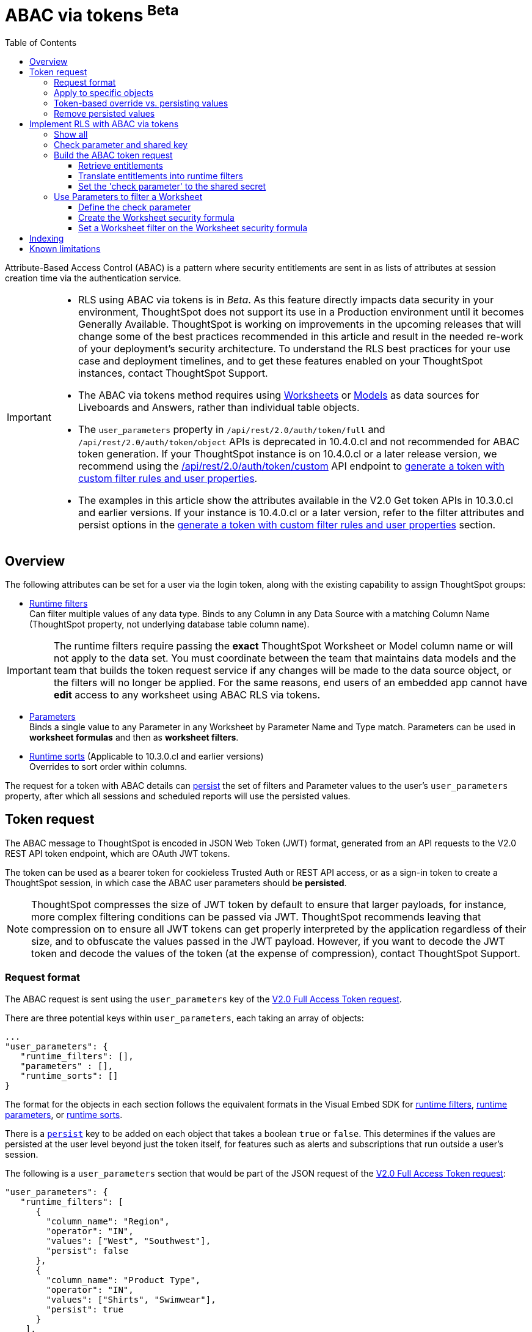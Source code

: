 = ABAC via tokens [beta betaBackground]^Beta^
:toc: true
:toclevels: 3

:page-title: ABAC via token
:page-pageid: abac-user-parameters
:page-description: Attribute-based access control pattern can be achieved via user parameters sent in the login token

Attribute-Based Access Control (ABAC) is a pattern where security entitlements are sent in as lists of attributes at session creation time via the authentication service.

[IMPORTANT]
====
[#beta-warning]
* RLS using ABAC via tokens is in __Beta__. As this feature directly impacts data security in your environment, ThoughtSpot does not support its use in a Production environment until it becomes Generally Available. ThoughtSpot is working on improvements in the upcoming releases that will change some of the best practices recommended in this article and result in the needed re-work of your deployment's security architecture. To understand the RLS best practices for your use case and  deployment timelines, and to get these features enabled on your ThoughtSpot instances, contact ThoughtSpot Support.
* The ABAC via tokens method requires using link:https://docs.thoughtspot.com/cloud/latest/worksheet-create[Worksheets, target=_blank] or link:https://docs.thoughtspot.com/cloud/latest/models[Models, window=_blank] as data sources for Liveboards and Answers, rather than individual table objects.
* The `user_parameters` property in `/api/rest/2.0/auth/token/full` and `/api/rest/2.0/auth/token/object` APIs is deprecated in 10.4.0.cl and not recommended for ABAC token generation. If your ThoughtSpot instance is on 10.4.0.cl or a later release version, we recommend using the +++<a href="{{navprefix}}/restV2-playground?apiResourceId=http%2Fapi-endpoints%2Fauthentication%2Fget-custom-access-token">/api/rest/2.0/auth/token/custom</a>+++ API endpoint to xref:authentication.adoc#_get_tokens_with_custom_rules_and_filter_conditions[generate a token with custom filter rules and user properties]. +
* The examples in this article show the attributes available in the V2.0 Get token APIs in 10.3.0.cl and earlier versions. If your instance is 10.4.0.cl or a later version, refer to the filter attributes and persist options in the xref:authentication.adoc#_get_tokens_with_custom_rules_and_filter_conditions[generate a token with custom filter rules and user properties] section.

====

== Overview

The following attributes can be set for a user via the login token, along with the existing capability to assign ThoughtSpot groups:

* xref:runtime-filters.adoc[Runtime filters] +
Can filter multiple values of any data type. Binds to any Column in any Data Source with a matching Column Name (ThoughtSpot property, not underlying database table column name).

[IMPORTANT]
====
[#column-name-warning]
The runtime filters require passing the *exact* ThoughtSpot Worksheet or Model column name or will not apply to the data set. You must coordinate between the team that maintains data models and the team that builds the token request service if any changes will be made to the data source object, or the filters will no longer be applied.
For the same reasons, end users of an embedded app cannot have *edit* access to any worksheet using ABAC RLS via tokens.
====

* xref:runtime-parameters.adoc[Parameters] +
Binds a single value to any Parameter in any Worksheet by Parameter Name and Type match. Parameters can be used in *worksheet formulas* and then as *worksheet filters*.
* xref:runtime-sort.adoc[Runtime sorts] (Applicable to 10.3.0.cl and earlier versions) +
Overrides to sort order within columns.

The request for a token with ABAC details can xref:abac-user-parameters.adoc#persistForUser[persist] the set of filters and Parameter values to the user's `user_parameters` property, after which all sessions and scheduled reports will use the persisted values.

== Token request
The ABAC message to ThoughtSpot is encoded in JSON Web Token (JWT) format, generated from an API requests to the V2.0 REST API token endpoint, which are OAuth JWT tokens.

The token can be used as a bearer token for cookieless Trusted Auth or REST API access, or as a sign-in token to create a ThoughtSpot session, in which case the ABAC user parameters should be *persisted*.

[NOTE]
====
ThoughtSpot compresses the size of JWT token by default to ensure that larger payloads, for instance, more complex filtering conditions can be passed via JWT. ThoughtSpot recommends leaving that compression on to ensure all JWT tokens can get properly interpreted by the application regardless of their size, and to obfuscate the values passed in the JWT payload. However, if you want to decode the JWT token and decode the values of the token (at the expense of compression), contact ThoughtSpot Support.
====

=== Request format

The ABAC request is sent using the `user_parameters` key of the link:https://developers.thoughtspot.com/docs/restV2-playground?apiResourceId=http%2Fapi-endpoints%2Fauthentication%2Fget-full-access-token[V2.0 Full Access Token request, target=_blank].

There are three potential keys within `user_parameters`, each taking an array of objects:
[code,javascript]
----
...
"user_parameters": {
   "runtime_filters": [],
   "parameters" : [],
   "runtime_sorts": []
}
----

The format for the objects in each section follows the equivalent formats in the Visual Embed SDK for xref:runtime-filters.adoc[runtime filters], xref:runtime-parameters.adoc[runtime parameters], or xref:runtime-sort.adoc[runtime sorts].

There is a `xref:abac-user-parameters.adoc#persistForUser[persist]` key to be added on each object that takes a boolean `true` or `false`. This determines if the values are persisted at the user level beyond just the token itself, for features such as alerts and subscriptions that run outside a user's session.

The following is a `user_parameters` section that would be part of the JSON request of the link:https://developers.thoughtspot.com/docs/restV2-playground?apiResourceId=http%2Fapi-endpoints%2Fauthentication%2Fget-full-access-token[V2.0 Full Access Token request, target=_blank]:

[source,JavaScript]
----
"user_parameters": {
   "runtime_filters": [
      {
        "column_name": "Region",
        "operator": "IN",
        "values": ["West", "Southwest"],
        "persist": false
      },
      {
        "column_name": "Product Type",
        "operator": "IN",
        "values": ["Shirts", "Swimwear"],
        "persist": true
      }
    ],
    "parameters": [
      {
        "name": "Secured",
        "values": ["rxzricmwfe87q7bh7jyg"],
        "persist": true
      }
    ]
  }
----

=== Apply to specific objects
By default, any specified filter or parameter will bind to *any content* with an exact match for the column or parameter name.

You can choose the filter or parameter to apply only to specific ThoughtSpot objects by including an `objects` section with the following format:

[source,JavaScript]
----
"runtime_filters": [
   {
     "column_name": "Region",
     "operator": "IN",
     "values": ["West", "Southwest"],
     "persist": false
     "objects": [
         {
           // example of the format
           "type": "{OBJECT_TYPE}",
           "identifier": "{id or name of the object}"
         },
         {
            "type":"LIVEBOARD",
            "identifier": "9bd202f5-d431-44bf-9a07-b4f7be372125"

         }
      ]
]
----

[#persistForUser]
=== Token-based override vs. persisting values
When `persist: false` is chosen for an ABAC attribute, it only acts as an *override*, with the values tied only to the specific token.

You can treat the REST API *token request* with any values where `persist: true` as "update user_parameters" API endpoint, even if you don't use the token in the response.

Filters and parameters must be *persisted* for them to apply when using xref:trusted-authentication.adoc#cookie[cookie-based trusted authentication] or scheduled reports.

[cols="1,1,2"]
|=====
|persist|authentication type|behavior

|`false`
|Cookieless Trusted Auth
|Token values override user's values, without updating user_parameters

|`true`
|Cookieless Trusted Auth
|Token values override, but user_parameters is also updated by token request

|`true`
|Cookie-based Trusted Auth
|Token request updates user_parameters, token is used by SDK to start a session

|`true`
|Discard token after request
|Token request updates user_parameters

|=====

Remember, the successful *request* for a token updates the stored `user_parameters` property of the user, rather than the first use of the token.

Persisting values opens up use cases for ABAC outside of the cookieless Trusted Authentication pattern: even if users authenticate via SAML, OIDC, or go directly into ThoughtSpot via username and password, an administrator can make a token request with `persist: true` to set their stored `user_parameters`.

=== Remove persisted values
The syntax to fully remove persisted elements in a user's `user_parameters` property is to pass an *empty array* for the category.

A request with an empty array affects persisted values despite there being no `persist` key within the request.

The following would clear *all* persisted values of any type:
[code,javascript]
----
"user_parameters": {
   "runtime_filters": [],
   "parameters" : [],
   "runtime_sorts": []
}
----

== Implement RLS with ABAC via tokens
The ABAC via tokens pattern allows for setting arbitrary filters and overriding the values of existing worksheet parameters. These two capabilities can be combined in a number of ways to create secure and unbreakable RLS.

The current standard best practice pattern for RLS using ABAC via tokens is:

1. Use parameters for any single-value items, with formulas and filters at the worksheet layer to create the desired filtering clauses on every query
2. Use runtime filters to define any *multi-value* filter conditions on columns (parameters are single-valued)
3. If using runtime filters, pass a *shared secret* to the worksheet as a 'check parameter'. This parameter will be used in a formula/filter combination at the Worksheet level to block unrestricted data access when no filters are set via the token
4. Edit the Worksheet TML, then add `is_hidden: true` to any parameter that will be set via token

The ability to set the parameter to `is_hidden: true` allows the flexibility to use as many parameters as desired for any type of formula to be used as a worksheet filter.

=== Show all
The way to set a runtime filter to *show all values* is to not send in any runtime filter at all for that column.

Without additional information, it's impossible to know if the lack of a runtime filter is intentional to indicate a  *show all values* condition or if something went wrong—a malformed ABAC token or the user entered into ThoughtSpot without a token at all.

=== Check parameter and shared key
To make sure that no data shows when a properly-built token is not used to start the user session, you need to send a *"check parameter"* when using runtime filters.

The *shared secret* is a string value used in both the *token request service* to generate each token, and within the *Worksheet formula* to evaluate the parameter.

If the "check parameter" value from the token does not match the value defined in the Worksheet formula (the *shared secret*), the formula and filter combination blocks any data from showing for the user.

=== Build the ABAC token request
The xref:trusted-auth-token-request-service.adoc[token request service] must have the following to build a token request for ABAC:

1. The *shared secret* to go into the "check parameter" 
2. Runtime filters for defining multi-value conditions on columns
3. Any additional parameters

The runtime filters must be built by:

1. Retrieving user data entitlements
2. Translating entitlements into ThoughSpot runtime filters

==== Retrieve entitlements
The value of the ABAC pattern is that you can send different combinations of filters for different types of users.

You can retrieve the attribute names and values from any source: the embedding application's session details, an entitlement REST API, a query to a different database, etc.

==== Translate entitlements into runtime filters

Runtime filters *match on the name property of a column* as defined in ThoughtSpot, not the column's name in the underlying database table. 

The xref:trusted-auth-token-request-service.adoc[token request service] *MUST* know the ThoughtSpot column names that will be used for each of the attributes, so you'll need to coordinate between ThoughtSpot Worksheet designers and the xref:trusted-auth-token-request-service.adoc[token request service] to make sure the matching column names and values are being sent.

[IMPORTANT]
====
[#dev-deploy-warning]
End users of an embedded app cannot have *edit* access to any worksheet using ABAC RLS via tokens.

You must follow xref:development-and-deployment.adoc[proper development and deployment practices] for all your customer-facing production environments as well as the production token request service.
====

As mentioned in the preceding section, the format for runtime filters within the token match with xref:runtime-filters.adoc[runtime filters] in the Visual Embed SDK. In general, RLS entitlements are lists of values using the `IN` operator, but you can pass in filters on numeric and time columns using the full set of operators.

All values are passed into the token as *arrays of strings*, even if the column is a numeric, boolean, or date type in ThoughtSpot and the database. The column data type will be respected in the query issued to the database.

For example, let's assume three attributes that are needed to filter down a user on a multi-tenanted database: `Customer ID`, `Region`, and `Product Type`.

The following is what the token request would look like if restricting on all three attributes:

[source,JavaScript]
----
"runtime_filters": [
   {
     "column_name" : "Customer ID",
     "operator": "EQ",
     "values": ["492810"],
     "persist" : true
  },
   {
     "column_name": "Region",
     "operator": "IN",
     "values": ["West", "Southwest"],
     "persist": true
   },
   {
     "column_name": "Product Type",
     "operator": "IN",
     "values": ["Shirts", "Swimwear"],
     "persist": true
   }
 ]
----

A user might be entitled to *all access* on any given column (you might drop some levels of a hierarchy if you include more granular columns to filter on for that user).

[IMPORTANT]
====
The process for translating the entitlements request into ThoughtSpot runtime filters must *drop* the filter definition entirely to represent *all access*.
====

The following is a request where a different user can see all `Region`, but still has restrictions on `Customer ID` and `Product Type`:
[code,javascript]
----
"runtime_filters": [
   {
     "column_name" : "Customer ID",
     "operator": "EQ",
     "values": ["492810"],
     "persist" : true
  },
   {
     "column_name": "Product Type",
     "operator": "IN",
     "values": ["Shirts", "Swimwear"],
     "persist": true
   }
 ]
----

Because the `runtime_filters` section is entirely within the control of the *token request service*, you have full flexibility to generate any set of filters for any type of user within the token.

==== Set the 'check parameter' to the shared secret
The *shared secret* is just a long string value that cannot be easily guessed or determined programmatically. You can generate these values randomly and the end user will never see it, only the Worksheet editor if they look at the formula.

Information about how to set up the appropriate set of Worksheet parameters, formulas, and filters for the 'check parameter' to provide security is provided in the following sections.

All that is required within the token request service is that the same *shared secret* defined within the Worksheet formula is being sent with the appropriate 'check parameter' name.

If the parameter is named `Secured` and the *shared secret* value is `rxzricmwfe87q7bh7jyg`, then the `parameters` section of the token request will look like the following snippet:

[source,JavaScript]
----
"parameters": [
   {
     "name": "Secured",
     "values": ["rxzricmwfe87q7bh7jyg"],
     "persist": true
   }
]
----

=== Use Parameters to filter a Worksheet
The basic pattern for using a Parameter to filter a Worksheet includes these steps:

. Create link:https://docs.thoughtspot.com/cloud/latest/parameters-create[Parameters, target=_blank] in Worksheet
. Make link:https://docs.thoughtspot.com/cloud/latest/formulas[formula, target=_blank] that evaluates the Parameter's default value and the expected values from the token
. Make link:https://docs.thoughtspot.com/cloud/latest/filters#_worksheet_filters[Worksheet filter, target=_blank] based on the formula, set to *true*.

link:https://docs.thoughtspot.com/cloud/latest/parameters-create[Parameters, target=_blank] are defined at the Worksheet level within ThoughtSpot. Parameters have a data type and a default value set by the Worksheet author.

To use a Parameter, you'll make a link:https://docs.thoughtspot.com/cloud/latest/formulas[formula, target=_blank] on the Worksheet.

link:https://docs.thoughtspot.com/cloud/latest/filters#_worksheet_filters[Worksheet filters, target=_blank] can reference Worksheet formulas once they have been created, which creates the security layer out of the result of the formula.

All of these Worksheet-level features are set by clicking *Edit* on the Worksheet, then expanding the menu on the left sidebar:

[.widthAuto]
image::./images/worksheet_edit_sidebar.png[Worksheet Edit Sidebar]

==== Define the check parameter
The simplest 'check parameter' pattern is a shared key string that is stored in both the xref:trusted-auth-token-request-service.adoc[token request service] and the Worksheet formula used for the Worksheet filter.

Parameters are always visible in the UI, even though a parameter set via a token can never be overridden by any action in the UI or using the Visual Embed SDK.

Thus the 'check parameter' and its default value should be named something that looks pleasant to end users. For example, if the parameter name is "Secured", you can set the default value to "✔️" or "true" or "yes" (any Unicode value is allowed, including emojis):

[.bordered]
[.widthAuto]
image::./images/check_parameter_definition.png[Check Parameter with Default Value for Display]

This will display on Liveboards and Answers as shown here:

[.bordered]
[.widthAuto]
image::./images/parameter_with_default.png[Parameter with Default Value on Answer]

==== Create the Worksheet security formula
A Parameter doesn't do anything on its own. You need a formula to evaluate the Parameter's value.

Any security formula to be used on a worksheet should result in a *boolean* true or false, and then the worksheet filter will be set to only return data when the formula returns true.

===== Logic for groups to see all data
In any security formula you build, you may want a clause that gives access to all data to certain groups.

You can chain together any number of `if...then...else` clauses within a formula, including using the `ts_groups` or `ts_username` values, to build out your preferred logic:

`if ( 'data developers' in ts_groups ) then true else if ( parameter_name = field_name ) then true else false`

===== Check parameter formulas
The simplest formula for a 'check parameter' with shared key looks as follows:

`if ( check_parameter_name = 'shared-key-value') then true else false`

For example, if the 'check parameter' is called `Secured`, and the secret key value is a long-encoded string like `rxzricmwfe87q7bh7jyg`, the Worksheet formula will be as shown in the following figure. Note that the Parameter name is always lower-cased in formulas:

[.bordered]
[.widthAuto]
image::./images/worksheet_formula.png[Security Formula in Worksheet]

===== Formulas comparing a parameter to a column
Parameters can be used in a formula to directly match a value in a column, or any other type of function you'd like to use:

`if ( parameter_name = field_name ) then true else false`

===== Use Parameters with pass-through functions
link:https://docs.thoughtspot.com/cloud/latest/formula-reference#passthrough-functions[ThoughtSpot SQL Pass-through functions, target=_blank] allow you to send arbitrary SQL to the data source, while passing in values to substitute from ThoughtSpot.

The basic form of the SQL Pass-through function is:

`sql_passthrough_function("<sql_statement>", <ThoughtSpot variable 1>, <ThoughtSpot variable 2>,...)`

The list of variables after are substituted into the SQL statement using curly braces in the order listed, starting at 0:

`sql_bool_op ( "tableName.columnName IN ({0}, {1})" , parameterName0, parameterName1)`

If you are referencing a field NOT in ThoughtSpot, perhaps a column that is not part of the JOINed data model or of a complex data type ThoughtSpot does not natively recognize, you need to qualify the column with `tableName.columnName` syntax in your query, so that the SQL is not ambiguous if a similar column name exists on multiple tables.

If you do not get all your data types correct, the ThoughtSpot-generated query will cause errors at the data warehouse level, which you will see in ThoughtSpot.

==== Set a Worksheet filter on the Worksheet security formula
The last step is to set a *Worksheet filter* on the *formula* you just created to evaluate the 'check parameter'.

Click the Add new icon (+) next to Filters, and choose the formula you created (at the end of the list):

[.bordered]
[.widthAuto]
image::./images/new_worksheet_filter_step_1.png[Create New Filter on Worksheet]

At the bottom of the filter dialog that appears, choose "Add values in bulk":
[.bordered]
[.widthAuto]
image::./images/new_worksheet_filter_step_2.png[Choose add values in bulk]

Type in the value *true* in the bulk dialog box, then press "Done":

[.bordered]
[.widthAuto]
image::./images/new_worksheet_filter_step_3.png[Type in true in bulk values box]

Once you click **Done** on the filter dialog, you should see it listed on the Edit Worksheet page:

[.bordered]
[.widthAuto]
image::./images/new_worksheet_filter_step_4.png[Completed Worksheet filter]

Now the 'check parameter' will be evaluated all the time, blocking all data unless the appropriate value is passed in via ABAC token.

== Indexing
Several features within ThoughtSpot, such as autocompletion in Search on values within columns or the suggestions in Explore, use ThoughtSpot indexing.

Due to the runtime nature of ABAC via tokens, ThoughtSpot indexing will not be restricted by the values supplied in a token.

You must turn off indexing for any field that needs to be restricted by RLS when using ABAC via tokens for RLS.

== Known limitations

* Schedules created with JWT using ABAC will not follow the same security rules as schedules created with standard RLS set up in ThoughtSpot. +
Schedules created by users in a session secured via RLS using ABAC currently do not follow any data security rules, that is, all data will be shown in schedules. ThoughtSpot recommends removing the ability to create schedules for your end users. The improvements in the upcoming versions include:
.. The security rules applied to the schedule will be those of the schedule creator
.. Using `persist:true` in the JWT for security rules will ensure that the schedule is run using the filter rules persisted on the user.
* Runtime filter conditions must match the column names in your worksheet to avoid data leakage.

+
The `runtime_filters` must include the exact ThoughtSpot worksheet column name, or they will not apply to the data set. If a worksheet is changed, you must coordinate between the team that maintains it and the team that builds the token request service, or the filters will no longer be applied. For the same reasons, the end users of an embedded app cannot have edit access to any worksheet using ABAC RLS via tokens. +
+
Currently, the ABAC via tokens method requires using trusted authentication and using Worksheets as data sources for Liveboards and Answers, rather than individual Table objects.
You can pass in runtime filters and Parameters for a user via their login token. Both features work like the runtime filters and Parameters available within the Visual Embed SDK, but values set via token cannot be overridden by any user action within the ThoughtSpot UI.
